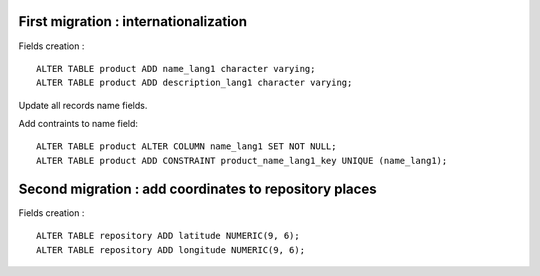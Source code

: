First migration : internationalization
---------------------------------------

Fields creation : ::

    ALTER TABLE product ADD name_lang1 character varying;
    ALTER TABLE product ADD description_lang1 character varying;

Update all records name fields.

Add contraints to name field: ::

    ALTER TABLE product ALTER COLUMN name_lang1 SET NOT NULL;
    ALTER TABLE product ADD CONSTRAINT product_name_lang1_key UNIQUE (name_lang1);


Second migration : add coordinates to repository places
-------------------------------------------------------

Fields creation : ::

    ALTER TABLE repository ADD latitude NUMERIC(9, 6);
    ALTER TABLE repository ADD longitude NUMERIC(9, 6);
